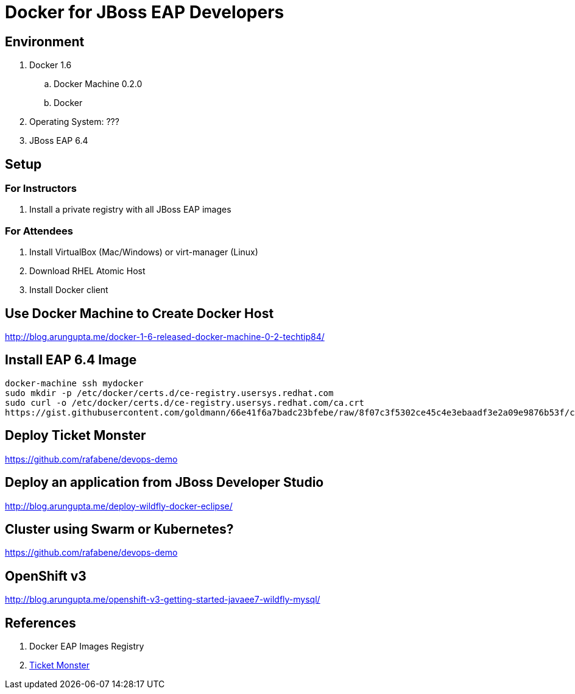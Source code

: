 # Docker for JBoss EAP Developers

## Environment

. Docker 1.6
.. Docker Machine 0.2.0
.. Docker 
. Operating System: ???
. JBoss EAP 6.4

## Setup

### For Instructors


. Install a private registry with all JBoss EAP images

### For Attendees

. Install VirtualBox (Mac/Windows) or virt-manager (Linux)
. Download RHEL Atomic Host
. Install Docker client

## Use Docker Machine to Create Docker Host

http://blog.arungupta.me/docker-1-6-released-docker-machine-0-2-techtip84/

## Install EAP 6.4 Image

[src, text]
----
docker-machine ssh mydocker
sudo mkdir -p /etc/docker/certs.d/ce-registry.usersys.redhat.com
sudo curl -o /etc/docker/certs.d/ce-registry.usersys.redhat.com/ca.crt
https://gist.githubusercontent.com/goldmann/66e41f6a7badc23bfebe/raw/8f07c3f5302ce45c4e3ebaadf3e2a09e9876b53f/ca.crt
----

## Deploy Ticket Monster

https://github.com/rafabene/devops-demo

## Deploy an application from JBoss Developer Studio

http://blog.arungupta.me/deploy-wildfly-docker-eclipse/

## Cluster using Swarm or Kubernetes?

https://github.com/rafabene/devops-demo

## OpenShift v3

http://blog.arungupta.me/openshift-v3-getting-started-javaee7-wildfly-mysql/

## References

. Docker EAP Images Registry
. http://www.jboss.org/ticket-monster/[Ticket Monster]

